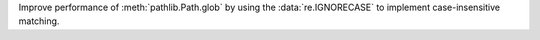 Improve performance of :meth:`pathlib.Path.glob` by using the
:data:`re.IGNORECASE` to implement case-insensitive matching.
